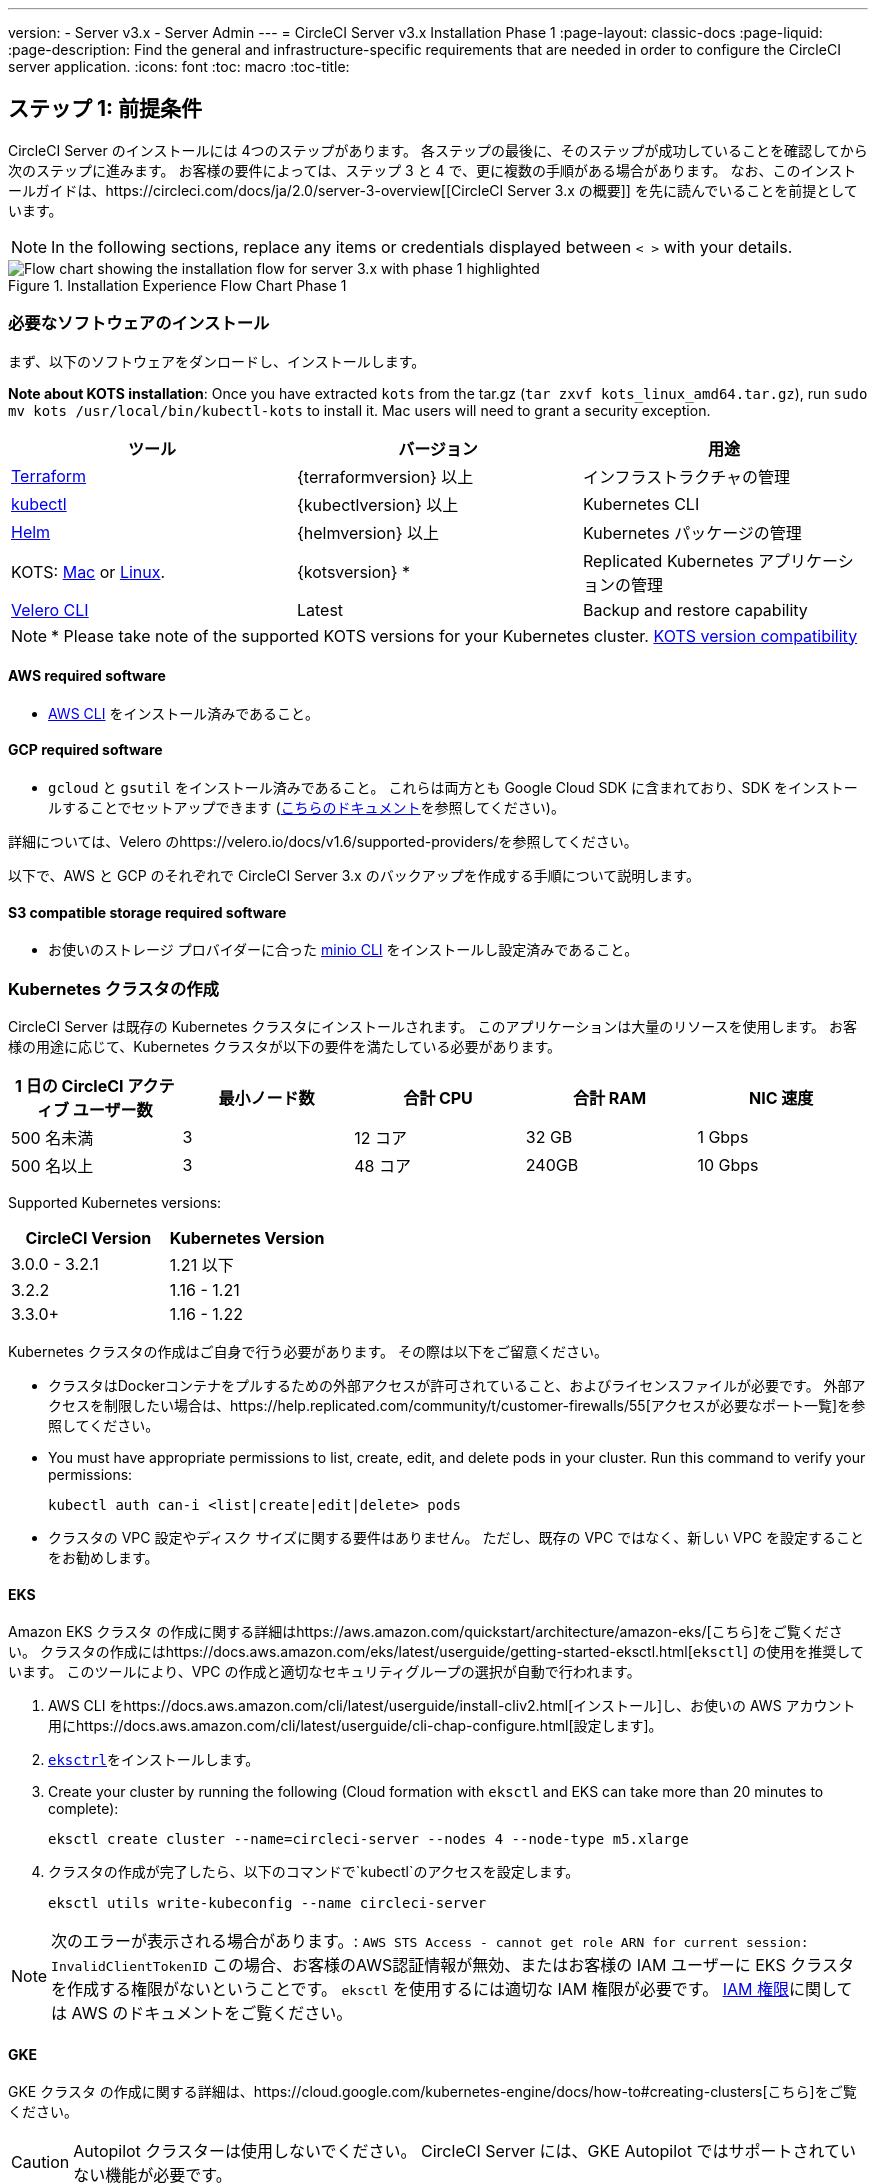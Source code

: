 ---
version:
- Server v3.x
- Server Admin
---
= CircleCI Server v3.x Installation Phase 1
:page-layout: classic-docs
:page-liquid:
:page-description: Find the general and infrastructure-specific requirements that are needed in order to configure the CircleCI server application.
:icons: font
:toc: macro
:toc-title:

== ステップ 1: 前提条件
CircleCI Server のインストールには 4つのステップがあります。 各ステップの最後に、そのステップが成功していることを確認してから次のステップに進みます。 お客様の要件によっては、ステップ 3 と 4 で、更に複数の手順がある場合があります。 なお、このインストールガイドは、https://circleci.com/docs/ja/2.0/server-3-overview[[CircleCI Server 3.x の概要]] を先に読んでいることを前提としています。

NOTE: In the following sections, replace any items or credentials displayed between `< >` with your details.

.Installation Experience Flow Chart Phase 1
image::server-install-flow-chart-phase1.png[Flow chart showing the installation flow for server 3.x with phase 1 highlighted]

=== 必要なソフトウェアのインストール
まず、以下のソフトウェアをダンロードし、インストールします。

**Note about KOTS installation**: Once you have extracted `kots` from the tar.gz (`tar zxvf kots_linux_amd64.tar.gz`), run `sudo mv kots /usr/local/bin/kubectl-kots` to install it. Mac users will need to grant a security exception.

[.table.table-striped]
[cols=3*, options="header", stripes=even]
|===
| ツール
| バージョン
| 用途

| https://www.terraform.io/downloads.html[Terraform]
| {terraformversion} 以上
| インフラストラクチャの管理

| https://kubernetes.io/docs/tasks/tools/install-kubectl/[kubectl]
| {kubectlversion} 以上
| Kubernetes CLI

| https://helm.sh/[Helm]
| {helmversion} 以上
| Kubernetes パッケージの管理

| KOTS: https://github.com/replicatedhq/kots/releases/download/v1.47.3/kots_darwin_amd64.tar.gz[Mac] or https://github.com/replicatedhq/kots/releases/download/v1.47.3/kots_linux_amd64.tar.gz[Linux].
| {kotsversion} *
| Replicated Kubernetes アプリケーションの管理

| https://github.com/vmware-tanzu/velero/releases[Velero CLI]
| Latest
| Backup and restore capability
|===

NOTE: * Please take note of the supported KOTS versions for your Kubernetes cluster. https://kots.io/kotsadm/installing/system-requirements/#kubernetes-version-compatibility[KOTS version compatibility]

==== AWS required software

- https://docs.aws.amazon.com/cli/latest/userguide/cli-chap-install.html[AWS CLI] をインストール済みであること。

==== GCP required software

- `gcloud` と `gsutil` をインストール済みであること。 これらは両方とも Google Cloud SDK に含まれており、SDK をインストールすることでセットアップできます (https://cloud.google.com/sdk/docs/[こちらのドキュメント]を参照してください)。

詳細については、Velero のhttps://velero.io/docs/v1.6/supported-providers/[[サポート対象プロバイダーに関するページ]]を参照してください。

以下で、AWS と GCP のそれぞれで CircleCI Server 3.x のバックアップを作成する手順について説明します。

==== S3 compatible storage required software

- お使いのストレージ プロバイダーに合った https://docs.min.io/docs/minio-client-quickstart-guide.html[minio CLI] をインストールし設定済みであること。

=== Kubernetes クラスタの作成
CircleCI Server は既存の Kubernetes クラスタにインストールされます。 このアプリケーションは大量のリソースを使用します。 お客様の用途に応じて、Kubernetes クラスタが以下の要件を満たしている必要があります。

[.table.table-striped]
[cols=5*, options="header", stripes=even]
|===
| 1 日の CircleCI アクティブ ユーザー数
| 最小ノード数
| 合計 CPU
| 合計 RAM
| NIC 速度

| 500 名未満
| 3
| 12 コア
| 32 GB
| 1 Gbps

| 500 名以上
| 3
| 48 コア
| 240GB
| 10 Gbps
|===

Supported Kubernetes versions:

[.table.table-striped]
[cols=2*, options="header", stripes=even]
|===
| CircleCI Version
| Kubernetes Version

| 3.0.0 - 3.2.1
| 1.21 以下

| 3.2.2
| 1.16 - 1.21

| 3.3.0+
| 1.16 - 1.22
|===

Kubernetes クラスタの作成はご自身で行う必要があります。 その際は以下をご留意ください。

* クラスタはDockerコンテナをプルするための外部アクセスが許可されていること、およびライセンスファイルが必要です。 外部アクセスを制限したい場合は、https://help.replicated.com/community/t/customer-firewalls/55[アクセスが必要なポート一覧]を参照してください。
* You must have appropriate permissions to list, create, edit, and delete pods in your cluster. Run this command to verify your permissions:
+
```shell
kubectl auth can-i <list|create|edit|delete> pods
```
* クラスタの VPC 設定やディスク サイズに関する要件はありません。 ただし、既存の VPC ではなく、新しい VPC を設定することをお勧めします。

==== EKS
Amazon EKS クラスタ の作成に関する詳細はhttps://aws.amazon.com/quickstart/architecture/amazon-eks/[こちら]をご覧ください。 クラスタの作成にはhttps://docs.aws.amazon.com/eks/latest/userguide/getting-started-eksctl.html[`eksctl`] の使用を推奨しています。 このツールにより、VPC の作成と適切なセキュリティグループの選択が自動で行われます。

. AWS CLI をhttps://docs.aws.amazon.com/cli/latest/userguide/install-cliv2.html[インストール]し、お使いの AWS アカウント用にhttps://docs.aws.amazon.com/cli/latest/userguide/cli-chap-configure.html[設定します]。
.  https://docs.aws.amazon.com/eks/latest/userguide/eksctl.html[`eksctrl`]をインストールします。
. Create your cluster by running the following (Cloud formation with `eksctl` and EKS can take more than 20 minutes to complete):
+
```shell
eksctl create cluster --name=circleci-server --nodes 4 --node-type m5.xlarge
```
. クラスタの作成が完了したら、以下のコマンドで`kubectl`のアクセスを設定します。
+
```shell
eksctl utils write-kubeconfig --name circleci-server
```

NOTE: 次のエラーが表示される場合があります。: `AWS STS Access - cannot get role ARN for current session: InvalidClientTokenID` この場合、お客様のAWS認証情報が無効、またはお客様の IAM ユーザーに EKS クラスタを作成する権限がないということです。 `eksctl` を使用するには適切な IAM 権限が必要です。 https://aws.amazon.com/iam/features/manage-permissions/[IAM 権限]に関しては AWS のドキュメントをご覧ください。

==== GKE
GKE クラスタ の作成に関する詳細は、https://cloud.google.com/kubernetes-engine/docs/how-to#creating-clusters[こちら]をご覧ください。

CAUTION: Autopilot クラスターは使用しないでください。 CircleCI Server には、GKE Autopilot ではサポートされていない機能が必要です。

. GCP CLI をhttps://cloud.google.com/sdk/gcloud[インストール]し、お使いの GCP アカウント用にhttps://cloud.google.com/kubernetes-engine/docs/quickstart#defaults[設定します]。 これには Google Project の作成も含まれます。お客様のプロジェクト内にクラスタを作成する際に必要となります。 When you create your project, make sure you also enabled API access. If you do not enable API access, the command we will run next (to create your cluster) will fail.
. Create your cluster by entering running the following command:
+
```shell
gcloud container clusters create circleci-server --project <YOUR_GOOGLE_CLOUD_PROJECT_ID> --region europe-west1 --num-nodes 3 --machine-type n1-standard-4
```
. ご自身の gcloud 認証情報で kubectl を設定します。
+
```shell
gcloud container clusters get-credentials circleci-server --region europe-west1
```
. クラスタを確認します。
+
```shell
kubectl cluster-info
```
. このクラスタのサービスアカウントを作成します。
+
```shell
gcloud iam service-accounts create <YOUR_SERVICE_ACCOUNT_ID> --description="<YOUR_SERVICE_ACCOUNT_DISPLAY_NAME>"  --display-name="<YOUR_SERVICE_ACCOUNT_DISPLAY_NAME>"
```
. サービスアカウントの認証情報を取得します。
+
```shell
gcloud iam service-accounts keys create <PATH_TO_STORE_CREDENTIALS> --iam-account <SERVICE_ACCOUNT_ID>@<YOUR_GOOGLE_CLOUD_PROJECT_ID>.iam.gserviceaccount.com
```

=== 新しい GitHub OAuth アプリの作成

CAUTION: If GitHub Enterprise and CircleCI server are not on the same domain then images will fail to load.

CircleCI Server 用に GitHub OAuth アプリを登録し設定することで、 GitHub OAuth を使ったサーバーインストールの認証を制御し、ビルド ステータス情報を使用して GitHub プロジェクトやレポジトリを更新することができるようになります。

. In your browser, navigate to **your GitHub instance** > **Settings** > **Developer Settings** > **OAuth Apps** and click the **New OAuth App** button.
+
.新しい GitHub OAuth アプリ
image::github-oauth-new.png[Screenshot showing setting up a new OAuth app]

. ご自身のインストールプランに合わせて以下の項目を入力します。
** *[Homepage URL (ホームページの URL)]*: CircleCI Serverをインストールする URL
** *[Authorization callback URL(認証コールバック URL)]*: 認証コールバックURLは、インストールする URL に`/auth/github`を追加します。

. Once completed, you will be shown the *Client ID*. *[Generate a new Client Secret (新しいクライアント シークレットを生成する]* を選択し、新しい OAuth アプリ用のクライアントシークレットを生成します。
 CircleCI Server の設定にはこれらが必要な場合があります。
+
.クライアント ID とシークレット
image::github-clientid.png[Screenshot showing GitHub Client ID]

NOTE: GitHub Enterprise を使用する場合は、パーソナル アクセス トークンと GitHub Enterprise インスタンスのドメイン名も必要になります。

=== フロントエンド TLS 証明書
デフォルトでは、すぐに CircleCI Sever の使用を始められるように、自己署名証明書が自動的に作成されます。 本番環境では、信頼できる認証局の証明書を指定する必要があります。 The link:https://letsencrypt.org/[Let's Encrypt] certificate authority, for example, can issue a free certificate using their link:https://certbot.eff.org/[certbot] tool. ここでは、Google Cloud DNS と AWS Route53 の使用について説明します。

==== Google Cloud DNS

. If you host your DNS on Google Cloud, you will need the *certbot-dns-google* plugin installed. プラグインのインストールには以下のコマンドを実行します。
+
```shell
pip3 install certbot-dns-google
```

. Then the following commands will provision a certification for your installation:
+
```shell
certbot certonly --dns-google --dns-google-credentials <PATH_TO_CREDENTIALS> -d "<CIRCLECI_SERVER_DOMAIN>" -d "app.<CIRCLECI_SERVER_DOMAIN>"
```

==== AWS Route53

. If you are using AWS Route53 for DNS, you will need the *certbot-route53* plugin installed. プラグインのインストールには以下のコマンドを実行します。
+
```shell
pip3 install certbot-dns-route53
```

. Then execute this example to create a private key and certificate (including intermediate certificates) locally in `/etc/letsencrypt/live/<CIRCLECI_SERVER_DOMAIN>`:
+
```shell
certbot certonly --dns-route53 -d "<CIRCLECI_SERVER_DOMAIN>" -d "app.<CIRCLECI_SERVER_DOMAIN>"
```

後にこれらの証明書が必要になりますが、以下のコマンドで取得することができます。

```shell
ls -l /etc/letsencrypt/live/<CIRCLECI_SERVER_DOMAIN>
```

```shell
cat /etc/letsencrypt/live/<CIRCLECI_SERVER_DOMAIN>/fullchain.pem

```

```shell
cat /etc/letsencrypt/live/<CIRCLECI_SERVER_DOMAIN>/privkey.pem
```

NOTE: 使用する証明書には、サブジェクトとしてドメインと app.* サブドメインの両方が設定されていなければなりません。 たとえば、CircleCI Server が`server.example.com` でホストされている場合、証明書には app.server.example.com と server.example.com が含まれている必要があります。

=== 暗号化/署名キー
CircleCI で生成されるアーティファクトの暗号化と署名には、以下のキーセットを使用します。 CircleCI Server の設定にはこれらが必要な場合があります。

CAUTION: これらの値をセキュアな状態で保存します。 紛失すると、ジョブの履歴やアーティファクトの復元ができなくなります。

==== アーティファクト署名キー
To generate, run the following command:

```shell
docker run circleci/server-keysets:latest generate signing -a stdout
```

==== 暗号化署名キー
To generate, run the following command:

```shell
docker run circleci/server-keysets:latest generate encryption -a stdout
```

=== オブジェクトストレージとアクセス許可
CircleCI Server 3.x では、ビルドしたアーティファクト、テスト結果、その他の状態のオブジェクト ストレージをホストします。 CircleCI では以下をサポートしています。

* link:https://aws.amazon.com/s3/[AWS S3]

* link:https://min.io/[Minio]

* link:https://cloud.google.com/storage/[Google Cloud Storage]

S3 互換のオブジェクト ストレージであればどれでも動作すると考えられますが、テスト済みかつサポート対象のストレージは AWS S3 と Minio です。 Azure Blob Strage などの S3 API をサポートしていないオブジェクトストレージ プロバイダーを利用する場合は、Minio Gateway の利用をお勧めします。

ニーズに最適なストレージを選んでください。 [Storage Bucket Name (ストレージ バケット名)] は必須です。 AWS と GCP のどちらを使用しているかに応じて、以下のフィールドも入力してください。 先に進む前に、入力したバケット名が選択したオブジェクト ストレージ プロバイダーに存在することを確認してください。

NOTE: If you are installing behind a proxy, object storage should be behind this proxy also. Otherwise proxy details will need to be supplied at the job level within every project `.circleci/config.yml` to allow artifacts, test results, cache save and restore, and workspaces to work. 詳細については、https://circleci.com/docs/ja/2.0/server-3-operator-proxy/[[Configuring a Proxy (プロキシの設定)]]ガイドを参照してください。

==== S3 ストレージ バケットの作成
CircleCI Server の設定には以下の詳細が必要になります。

* *[Storage Bucket Name (ストレージ バケット名)]*: CircleCI Server に使用するバケット名

* *[Access Key ID (アクセス キー ID)]*: S3 バケットへのアクセス用のアクセス キー ID

* *[Secret Key (シークレット キー)]*: S3 バケットへのアクセス用のシークレット キー

* *[AWS S3 Region (AWS S3 リージョン)]* : プロバイダーが AWS の場合、バケットの AWS リージョンを指定します。 設定により、AWS リージョンまたは S3 エンドポイントのどちらかになります。

* *[S3 Endpoint (S3 エンドポイント)]*: ストレージプロバイダーが Amazon S3 でない場合、S3 ストレージプロバイダーの API エンドポイントを指定します。

===== 手順 1: AWS S3 バケットを作成します。

```shell
aws s3api create-bucket \
    --bucket <YOUR_BUCKET_NAME> \
    --region <YOUR_REGION> \
    --create-bucket-configuration LocationConstraint=<YOUR_REGION>
```

NOTE: `us-east-1`は LocationConstraint をサポートしていません。 `us-east-1` リージョンを使用している場合、バケットの設定は省略してください。

===== 手順 2:  CircleCI Server 用の IAM ユーザーを作成します。

```shell
aws iam create-user --user-name circleci-server
```

===== Step 3: Create a policy document _policy.json_

If using IAM Roles for Service Accounts (IRSA) for authentication, use the following content

[source, json]
----
{
  "Version": "2012-10-17",
  "Statement": [
    {
      "Effect": "Allow",
      "Action": [
        "s3:PutAnalyticsConfiguration",
        "s3:GetObjectVersionTagging",
        "s3:CreateBucket",
        "s3:GetObjectAcl",
        "s3:GetBucketObjectLockConfiguration",
        "s3:DeleteBucketWebsite",
        "s3:PutLifecycleConfiguration",
        "s3:GetObjectVersionAcl",
        "s3:PutObjectTagging",
        "s3:DeleteObject",
        "s3:DeleteObjectTagging",
        "s3:GetBucketPolicyStatus",
        "s3:GetObjectRetention",
        "s3:GetBucketWebsite",
        "s3:GetJobTagging",
        "s3:DeleteObjectVersionTagging",
        "s3:PutObjectLegalHold",
        "s3:GetObjectLegalHold",
        "s3:GetBucketNotification",
        "s3:PutBucketCORS",
        "s3:GetReplicationConfiguration",
        "s3:ListMultipartUploadParts",
        "s3:PutObject",
        "s3:GetObject",
        "s3:PutBucketNotification",
        "s3:DescribeJob",
        "s3:PutBucketLogging",
        "s3:GetAnalyticsConfiguration",
        "s3:PutBucketObjectLockConfiguration",
        "s3:GetObjectVersionForReplication",
        "s3:GetLifecycleConfiguration",
        "s3:GetInventoryConfiguration",
        "s3:GetBucketTagging",
        "s3:PutAccelerateConfiguration",
        "s3:DeleteObjectVersion",
        "s3:GetBucketLogging",
        "s3:ListBucketVersions",
        "s3:ReplicateTags",
        "s3:RestoreObject",
        "s3:ListBucket",
        "s3:GetAccelerateConfiguration",
        "s3:GetBucketPolicy",
        "s3:PutEncryptionConfiguration",
        "s3:GetEncryptionConfiguration",
        "s3:GetObjectVersionTorrent",
        "s3:AbortMultipartUpload",
        "s3:PutBucketTagging",
        "s3:GetBucketRequestPayment",
        "s3:GetAccessPointPolicyStatus",
        "s3:GetObjectTagging",
        "s3:GetMetricsConfiguration",
        "s3:PutBucketVersioning",
        "s3:GetBucketPublicAccessBlock",
        "s3:ListBucketMultipartUploads",
        "s3:PutMetricsConfiguration",
        "s3:PutObjectVersionTagging",
        "s3:GetBucketVersioning",
        "s3:GetBucketAcl",
        "s3:PutInventoryConfiguration",
        "s3:GetObjectTorrent",
        "s3:PutBucketWebsite",
        "s3:PutBucketRequestPayment",
        "s3:PutObjectRetention",
        "s3:GetBucketCORS",
        "s3:GetBucketLocation",
        "s3:GetAccessPointPolicy",
        "s3:GetObjectVersion",
        "s3:GetAccessPoint",
        "s3:GetAccountPublicAccessBlock",
        "s3:ListAllMyBuckets",
        "s3:ListAccessPoints",
        "s3:ListJobs"
      ],
      "Resource": [
        "arn:aws:s3:::<YOUR_BUCKET_NAME>",
        "arn:aws:s3:::<YOUR_BUCKET_NAME>/*"
      ]
    }
    {
      "Effect": "Allow",
      "Action": [
        "iam:GetRole",
        "sts:AssumeRole"
      ],
      "Resource": "<YOUR_OBJECT_STORAGE_ROLE>"
    },
  ]
}
----

Otherwise, if using IAM keys for authentication, use the following content

[source, json]
----
{
  "Version": "2012-10-17",
  "Statement": [
    {
      "Effect": "Allow",
      "Action": [
        "s3:PutAnalyticsConfiguration",
        "s3:GetObjectVersionTagging",
        "s3:CreateBucket",
        "s3:GetObjectAcl",
        "s3:GetBucketObjectLockConfiguration",
        "s3:DeleteBucketWebsite",
        "s3:PutLifecycleConfiguration",
        "s3:GetObjectVersionAcl",
        "s3:PutObjectTagging",
        "s3:DeleteObject",
        "s3:DeleteObjectTagging",
        "s3:GetBucketPolicyStatus",
        "s3:GetObjectRetention",
        "s3:GetBucketWebsite",
        "s3:GetJobTagging",
        "s3:DeleteObjectVersionTagging",
        "s3:PutObjectLegalHold",
        "s3:GetObjectLegalHold",
        "s3:GetBucketNotification",
        "s3:PutBucketCORS",
        "s3:GetReplicationConfiguration",
        "s3:ListMultipartUploadParts",
        "s3:PutObject",
        "s3:GetObject",
        "s3:PutBucketNotification",
        "s3:DescribeJob",
        "s3:PutBucketLogging",
        "s3:GetAnalyticsConfiguration",
        "s3:PutBucketObjectLockConfiguration",
        "s3:GetObjectVersionForReplication",
        "s3:GetLifecycleConfiguration",
        "s3:GetInventoryConfiguration",
        "s3:GetBucketTagging",
        "s3:PutAccelerateConfiguration",
        "s3:DeleteObjectVersion",
        "s3:GetBucketLogging",
        "s3:ListBucketVersions",
        "s3:ReplicateTags",
        "s3:RestoreObject",
        "s3:ListBucket",
        "s3:GetAccelerateConfiguration",
        "s3:GetBucketPolicy",
        "s3:PutEncryptionConfiguration",
        "s3:GetEncryptionConfiguration",
        "s3:GetObjectVersionTorrent",
        "s3:AbortMultipartUpload",
        "s3:PutBucketTagging",
        "s3:GetBucketRequestPayment",
        "s3:GetAccessPointPolicyStatus",
        "s3:GetObjectTagging",
        "s3:GetMetricsConfiguration",
        "s3:PutBucketVersioning",
        "s3:GetBucketPublicAccessBlock",
        "s3:ListBucketMultipartUploads",
        "s3:PutMetricsConfiguration",
        "s3:PutObjectVersionTagging",
        "s3:GetBucketVersioning",
        "s3:GetBucketAcl",
        "s3:PutInventoryConfiguration",
        "s3:GetObjectTorrent",
        "s3:PutBucketWebsite",
        "s3:PutBucketRequestPayment",
        "s3:PutObjectRetention",
        "s3:GetBucketCORS",
        "s3:GetBucketLocation",
        "s3:GetAccessPointPolicy",
        "s3:GetObjectVersion",
        "s3:GetAccessPoint",
        "s3:GetAccountPublicAccessBlock",
        "s3:ListAllMyBuckets",
        "s3:ListAccessPoints",
        "s3:ListJobs"
      ],
      "Resource": [
        "arn:aws:s3:::<YOUR_BUCKET_NAME>",
        "arn:aws:s3:::<YOUR_BUCKET_NAME>/*"
      ]
    }
  ]
}
----

===== 手順 4: ポリシーをユーザーにアタッチします。

```shell
aws iam put-user-policy \
  --user-name circleci-server \
  --policy-name circleci-server \
  --policy-document file://policy.json
```

===== 手順 5: ユーザーの CircleCI Server 用のアクセスキーを作成します。
NOTE: 後でサーバーインストールの設定をする際に必要になります。

```shell
aws iam create-access-key --user-name circleci-server
```

このコマンドの結果は以下のようになります。

[source, json]
----
{
  "AccessKey": {
        "UserName": "circleci-server",
        "Status": "Active",
        "CreateDate": "2017-07-31T22:24:41.576Z",
        "SecretAccessKey": <AWS_SECRET_ACCESS_KEY>,
        "AccessKeyId": <AWS_ACCESS_KEY_ID>
  }
}

----

==== Google Cloud ストレージバケットの作成
CircleCI Server の設定には以下の詳細が必要になります。

* *[Storage Bucket Name (ストレージ バケット名)]* : CircleCI Server に使用するバケット

* *[Service Account JSON (サービス アカウントの JSON)]*: バケットへのアクセスに使用する JSON 形式のサービス アカウント キー

専用のサービス アカウントをお勧めします。 アカウントを[ストレージ オブジェクト管理者]ロールに追加して、上記で指定したバケットにしかアクセスできないように制限する条件をリソース名に適用します。 For example, enter the following into the Google’s Condition Editor in the IAM console:

NOTE: `startsWith` を使用し、バケット名に `projects/_/buckets/` というプレフィックスを付けます。

```shell
resource.name.startsWith("projects/_/buckets/<YOUR_BUCKET_NAME>")
```

===== 手順 1: GCP バケットの作成
CircleCI Server を GKE クラスタ内で実行している場合、RBAC (ロールベースのアクセス制御）オブジェクトを作成する必要があるため、使用する IAM ユーザーをクラスタの管理者に設定してください。 詳細については、https://cloud.google.com/kubernetes-engine/docs/how-to/role-based-access-control[GKE のドキュメント]を参照してください。

```shell
gsutil mb gs://circleci-server-bucket
```

===== 手順 2: サービスアカウントの作成

```shell
gcloud iam service-accounts create circleci-server --display-name "circleci-server service account"
```

You will need the email for the service account in the next step. Run the following command to find it:

```shell
gcloud iam service-accounts list \
  --filter="displayName:circleci-server account" \
  --format 'value(email)'
```

===== 手順 3: サービスアカウントにアクセス許可を与える

```shell
gcloud iam roles create circleci_server \
    --project <PROJECT_ID> \
    --title "CircleCI Server" \
    --permissions \ compute.disks.get,compute.disks.create,compute.disks.createSnapshot,compute.snapshots.get,compute.snapshots.create,compute.snapshots.useReadOnly,compute.snapshots.delete,compute.zones.get
```

```shell
gcloud projects add-iam-policy-binding <PROJECT_ID> \
    --member serviceAccount:<SERVICE_ACCOUNT_EMAIL> \
    --role projects/<PROJECT_ID>/roles/circleci_server
```

```shell
gsutil iam ch serviceAccount:<SERVICE_ACCOUNT_EMAIL>:objectAdmin gs://circleci-server-bucket
```

===== 手順 4: JSON キーファイル
After running the following command, you should have a file named `circleci-server-keyfile` in your local working directory. サーバーインストールを設定する際に必要になります。

```shell
gcloud iam service-accounts keys create circleci-server-keyfile \
    --iam-account <SERVICE_ACCOUNT_EMAIL>
```

ifndef::pdf[]
## 次に読む
* https://circleci.com/docs/ja/2.0/server-3-install[Server 3.x ステップ 2: コアサービスのインストール]
endif::[]
